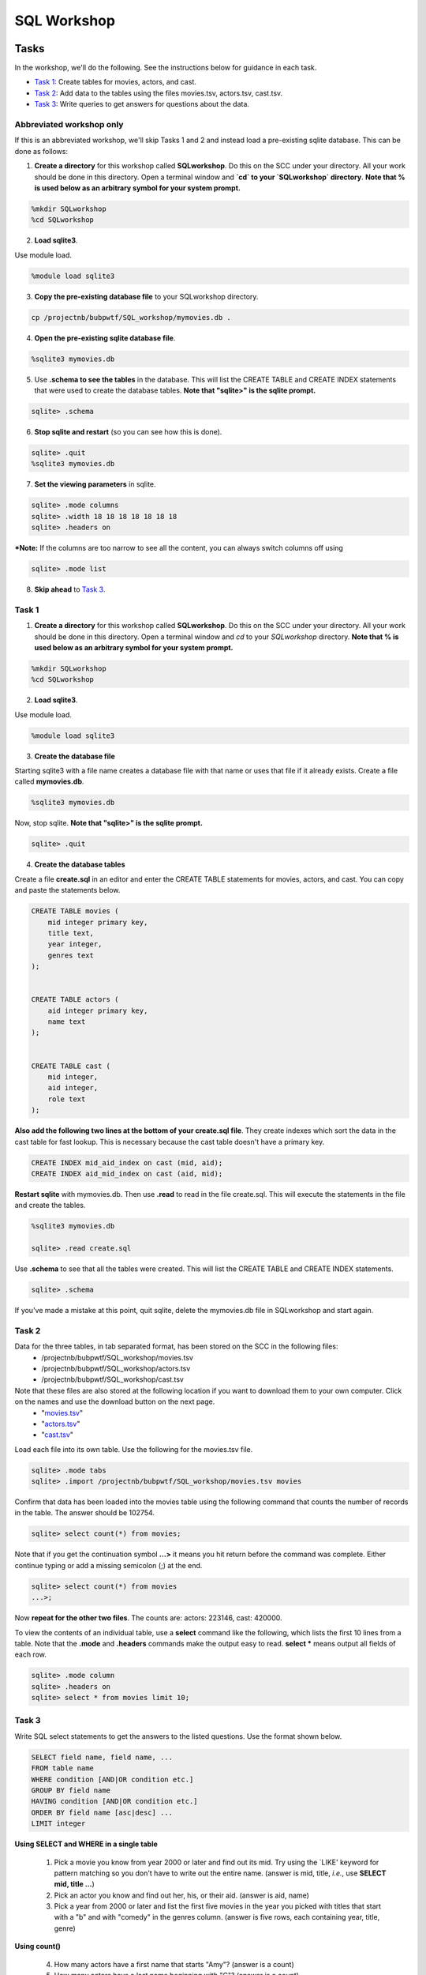 .. _linux_bash:

=====================================================================
SQL Workshop
=====================================================================
.. _tasks:

-------------- 
Tasks 
--------------
In the workshop, we'll do the following.  See the instructions below for guidance in each task.

- `Task 1`_: Create tables for movies, actors, and cast.

- `Task 2`_: Add data to the tables using the files movies.tsv, actors.tsv, cast.tsv.

- `Task 3`_:  Write queries to get answers for questions about the data.

************
Abbreviated workshop only
************
If this is an abbreviated workshop, we'll skip Tasks 1 and 2 and instead load a pre-existing sqlite database.  This can be done as follows:  

1. **Create a directory** for this workshop called **SQLworkshop**.  Do this on the SCC under your directory.  All your work should be done in this directory. Open a terminal window and **`cd` to your `SQLworkshop` directory**.  **Note that % is used below as an arbitrary symbol for your system prompt.**

.. code::
	
	%mkdir SQLworkshop
	%cd SQLworkshop


2. **Load sqlite3**.

Use module load.

.. code::
	
	%module load sqlite3

3. **Copy the pre-existing database file** to your SQLworkshop directory.

.. code::
	
	cp /projectnb/bubpwtf/SQL_workshop/mymovies.db .

4. **Open the pre-existing sqlite database file**.

.. code::
	
	%sqlite3 mymovies.db


5. Use **.schema to see the tables** in the database.  This will list the CREATE TABLE and CREATE INDEX statements that were used to create the database tables. **Note that "sqlite>" is the sqlite prompt.**

.. code::

   sqlite> .schema
 
6. **Stop sqlite and restart** (so you can see how this is done).

.. code::

    sqlite> .quit
    %sqlite3 mymovies.db

7. **Set the viewing parameters** in sqlite.

.. code::

    sqlite> .mode columns
    sqlite> .width 18 18 18 18 18 18 18
    sqlite> .headers on
    
***Note:** If the columns are too narrow to see all the content, you can always switch columns off using 

.. code::

     sqlite> .mode list

8. **Skip ahead** to `Task 3`_.


.. _`Task 1`:

************
Task 1
************

1. **Create a directory** for this workshop called **SQLworkshop**.  Do this on the SCC under your directory.  All your work should be done in this directory. Open a terminal window and `cd` to your `SQLworkshop` directory. **Note that % is used below as an arbitrary symbol for your system prompt.**

.. code::
	
	%mkdir SQLworkshop
	%cd SQLworkshop


2. **Load sqlite3**.

Use module load.

.. code::
	
	%module load sqlite3

3. **Create the database file**

Starting sqlite3 with a file name creates a database file with that name or uses that file if it already exists.  Create a file called **mymovies.db**.  

.. code::
	
	%sqlite3 mymovies.db


Now, stop sqlite.  **Note that "sqlite>" is the sqlite prompt.**

.. code::

    sqlite> .quit

4. **Create the database tables**

Create a file **create.sql** in an editor and enter the CREATE TABLE statements for movies, actors, and cast.  You can copy and paste the statements below.  

.. code:: SQL

    CREATE TABLE movies (
        mid integer primary key, 
        title text, 
        year integer, 
        genres text
    );


    CREATE TABLE actors (
        aid integer primary key, 
        name text
    );


    CREATE TABLE cast (
        mid integer, 
        aid integer, 
        role text
    ); 



**Also add the following two lines at the bottom of your create.sql file**.  They create indexes which sort the data in the cast table for fast lookup.  This is necessary because the cast table doesn't have a primary key.

.. code:: SQL

	CREATE INDEX mid_aid_index on cast (mid, aid);
	CREATE INDEX aid_mid_index on cast (aid, mid);

**Restart sqlite** with mymovies.db.  Then use **.read** to read in the file create.sql.  This will execute the statements in the file and create the tables.


.. code::
	
	%sqlite3 mymovies.db

        sqlite> .read create.sql


Use **.schema** to see that all the tables were created.  This will list the CREATE TABLE and CREATE INDEX statements.

.. code::

   sqlite> .schema
 
 
If you've made a mistake at this point, quit sqlite, delete the mymovies.db file in SQLworkshop and start again.


.. _`Task 2`:

************
Task 2
************  
  
Data for the three tables, in tab separated format, has been stored on the SCC in the following files:
 - /projectnb/bubpwtf/SQL_workshop/movies.tsv
 - /projectnb/bubpwtf/SQL_workshop/actors.tsv
 - /projectnb/bubpwtf/SQL_workshop/cast.tsv


Note that these files are also stored at the following location if you want to download them to your own computer.  Click on the names and use the download button on the next page.
 - "`movies.tsv <https://github.com/BRITE-REU/programming-workshops/blob/master/movies.tsv>`_"  
 - "`actors.tsv <https://github.com/BRITE-REU/programming-workshops/blob/master/actors.tsv>`_"   
 - "`cast.tsv <https://github.com/BRITE-REU/programming-workshops/blob/master/cast.tsv>`_"

Load each file into its own table.  Use the following for the movies.tsv file.  

.. code::

	sqlite> .mode tabs
	sqlite> .import /projectnb/bubpwtf/SQL_workshop/movies.tsv movies

Confirm that data has been loaded into the movies table using the following command that counts the number of records in the table.  The answer should be 102754.  

.. code::

	sqlite> select count(*) from movies;
	
Note that if you get the continuation symbol  **...>** it means you hit return before the command was complete.  Either continue typing or add a missing semicolon (;) at the end. 


.. code:: 

	sqlite> select count(*) from movies
   	...>; 


Now **repeat for the other two files**. The counts are: actors: 223146, cast: 420000.

To view the contents of an individual table, use a **select** command like the following, which lists the first 10 lines from a table.  Note that the **.mode** and **.headers** commands make the output easy to read.  **select \*** means output all fields of each row. 

.. code::

	sqlite> .mode column
	sqlite> .headers on
	sqlite> select * from movies limit 10;
	

.. _`Task 3`:

************
Task 3
************

Write SQL select statements to get the answers to the listed questions.  Use the format shown below.


.. code:: 

    SELECT field name, field name, ...
    FROM table name
    WHERE condition [AND|OR condition etc.] 
    GROUP BY field name
    HAVING condition [AND|OR condition etc.] 
    ORDER BY field name [asc|desc] ...
    LIMIT integer
    
    
**Using SELECT and WHERE in a single table**

	1. Pick a movie you know from year 2000 or later and find out its mid. Try using the `LIKE' keyword for pattern matching so you don't have to write out the entire name.  (answer is mid, title, *i.e.*, use **SELECT mid, title ...**)
	
	#. Pick an actor you know and find out her, his, or their aid.  (answer is aid, name)
	
	#. Pick a year from 2000 or later and list the first five movies in the year you picked with titles that start with a "b" and with "comedy" in the genres column.  (answer is five rows, each containing year, title, genre) 

**Using count()**

	4. How many actors have a first name that starts "Amy"? (answer is a count)
	
	#. How many actors have a last name beginning with "C"? (answer is a count)
	
	#. How many movies are in the comedy genre? (answer is a count)
	
	#. How many movies have the word "bride" in the title?  "groom" in the title? (answer for each is a count)
	
	#. How many movies have both comedy and romance listed in their genres? (answer is a count) 
	
**Using GROUP BY**
	
	9. List the number of movies in each year.  (answer is multiple rows, each containing year and count)
	
**Using GROUP BY, HAVING, ORDER BY**

	10. List the top genre combinations, i.e, those that occur at least 500 times. List them in descending order by the number of occurrences.
	
You'll have to adjust the column widths to see the entire genre names.  Use this:

.. code:: 

	sqlite> .width 30 10

**Using joins**
	
	11. Pick a favorite actor and list all titles, years, and roles of the movies that person appears in. (answer is multiple rows, each containing name, title, year, role) 
	
	#. Pick a movie and find all the actors that appeared in it.  (answer is multiple rows, each containing title, name, role, year)
	
	#. List the actors in descending order by their number of roles and limit the list to the top ten.  (answer is multiple rows, each containing name, count of roles)
	
	#. Find actors who have appeared in at least five comedies.  Limit to 30.  First do this without any ordering.  Then, list them in descending order of number of comedies. (answer is multiple rows, each containing name, count of movies)
	
	#. (Hard) Find actors who have appeared in at least five comedies and five dramas.  Limit to 30.  First do this without any ordering, then list them in descending order of the combined number of comedies and dramas. 


***************
Try It At Home
***************

Follow these steps to add movie ratings to your database.

- **Create** a **ratings** table.  It should have three fields: 
	- **mid** – a unique integer identifier for the movie (set this as the **primary key**)
	- **rating** – a floating point value for the movie rating (**datatype: real**)
	- **votes** – an integer value for the number of votes received by the movie
- The **data file** is on the SCC at /projectnb/bubpwtf/SQL_workshop/ratings.tsv (or download at "`ratings.tsv <https://github.com/BRITE-REU/programming-workshops/blob/master/ratings.tsv>`_" by clicking on the name and selecting Raw on the next page.)  
- **Import** the data into your table.  There should be 66781 records.

Answer these queries

	1. How many movies are rated? (answer is a count)
	#. How many movies have more than 5000 votes? (answer is a count)
	#. What are the top ten rated movies with at least 5000 votes? With at least 50,000 votes?  With less than 5000 votes? (answer is multiple rows, each with a title, rating, votes)
	#. What is the range of ratings (use min() for low and max() for high)? (answer is two values)
	#. Show the ratings, votes, and year of Star Wars movies with at least 100,000 votes, ordered by rating from highest to lowest. (answer is multiple rows, each with a year, title, rating, votes)
	#. What is the distribution of ratings in bins of size 1 (i.e., how many are rated from 0 to 0.999, from 1 to 1.999, etc).  To do this you can use 1) the **round( )** function on the ratings and 2) GROUP BY.  (answer is multiple rows, each with a rounded rating and count)
	

.. _`dot commands`:

---------------
SQLite Dot Commands 
---------------

.. code:: 
	
	sqlite3 dot commands

	.quit                  	Exit sqlite3
	.headers on|off        	Turn display of field names on or off
	.help                  	Show this message
	.import FILE TABLE     	Import data from FILE into TABLE
	.mode OPTION		Set output/input mode where OPTION is one of:
				    csv     	  Comma-separated values
				    tabs    	  Tab-separated values
				    list     	  Values delimited by .separator strings
                                    column        Left-aligned columns for display (use with .width)
	.open FILE	       	Close existing database and open FILE database
	.output FILE|stdout    	Send output (such as result of SQL query) to FILE or screen
	.read FILE	       	Execute SQL in FILE
	.schema 		Show the CREATE statements in this database
	.separator "x"		Change the column separator to x for both .import and .output
	.show                  	Show the current values for various settings
	.width n1 n2 …		Set column widths for "column" mode, 0 means auto set column, 
				    negative values right-justify
                       			







